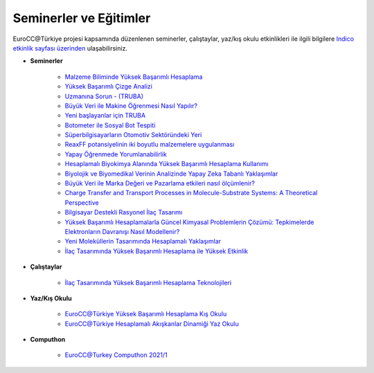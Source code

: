 ==========================
Seminerler ve Eğitimler
==========================

EuroCC@Türkiye projesi kapsamında düzenlenen seminerler, çalıştaylar, yaz/kış okulu etkinlikleri ile ilgili bilgilere `Indico etkinlik sayfası üzerinden <https://indico.truba.gov.tr>`_ ulaşabilirsiniz.


* **Seminerler**

    - `Malzeme Biliminde Yüksek Başarımlı Hesaplama <https://indico.truba.gov.tr/event/5/>`_

    - `Yüksek Başarımlı Çizge Analizi <https://indico.truba.gov.tr/event/7/>`_
    
    - `Uzmanına Sorun - (TRUBA) <https://indico.truba.gov.tr/event/11/>`_
    
    - `Büyük Veri ile Makine Öğrenmesi Nasıl Yapılır? <https://indico.truba.gov.tr/event/9/>`_
    
    - `Yeni başlayanlar için TRUBA <https://indico.truba.gov.tr/event/12/>`_
    
    - `Botometer ile Sosyal Bot Tespiti <https://indico.truba.gov.tr/event/16/>`_
    
    - `Süperbilgisayarların Otomotiv Sektöründeki Yeri <https://indico.truba.gov.tr/event/18/>`_
    
    - `ReaxFF potansiyelinin iki boyutlu malzemelere uygulanması <https://indico.truba.gov.tr/event/21/>`_
    
    - `Yapay Öğrenmede Yorumlanabilirlik <https://indico.truba.gov.tr/event/23/>`_
    
    - `Hesaplamalı Biyokimya Alanında Yüksek Başarımlı Hesaplama Kullanımı <https://indico.truba.gov.tr/event/35/>`_
    
    - `Biyolojik ve Biyomedikal Verinin Analizinde Yapay Zeka Tabanlı Yaklaşımlar <https://indico.truba.gov.tr/event/36/>`_
    
    - `Büyük Veri ile Marka Değeri ve Pazarlama etkileri nasıl ölçümlenir? <https://indico.truba.gov.tr/event/38/>`_
    
    - `Charge Transfer and Transport Processes in Molecule-Substrate Systems: A Theoretical Perspective <https://indico.truba.gov.tr/event/39/>`_
    
    - `Bilgisayar Destekli Rasyonel İlaç Tasarımı <https://indico.truba.gov.tr/event/22/>`_
    
    - `Yüksek Başarımlı Hesaplamalarla Güncel Kimyasal Problemlerin Çözümü: Tepkimelerde Elektronların Davranışı Nasıl Modellenir? <https://indico.truba.gov.tr/event/41/>`_
     
    - `Yeni Moleküllerin Tasarımında Hesaplamalı Yaklaşımlar <https://indico.truba.gov.tr/event/42/>`_
    
    - `İlaç Tasarımında Yüksek Başarımlı Hesaplama ile Yüksek Etkinlik <https://indico.truba.gov.tr/event/27/>`_


* **Çalıştaylar**

    - `İlaç Tasarımında Yüksek Başarımlı Hesaplama Teknolojileri <https://indico.truba.gov.tr/event/37/>`_


* **Yaz/Kış Okulu**

    - `EuroCC@Türkiye Yüksek Başarımlı Hesaplama Kış Okulu <https://indico.truba.gov.tr/event/6/>`_

    - `EuroCC@Türkiye Hesaplamalı Akışkanlar Dinamiği Yaz Okulu <https://indico.truba.gov.tr/event/44/>`_

* **Computhon**

    - `EuroCC@Turkey Computhon 2021/1 <https://indico.truba.gov.tr/event/43/>`_